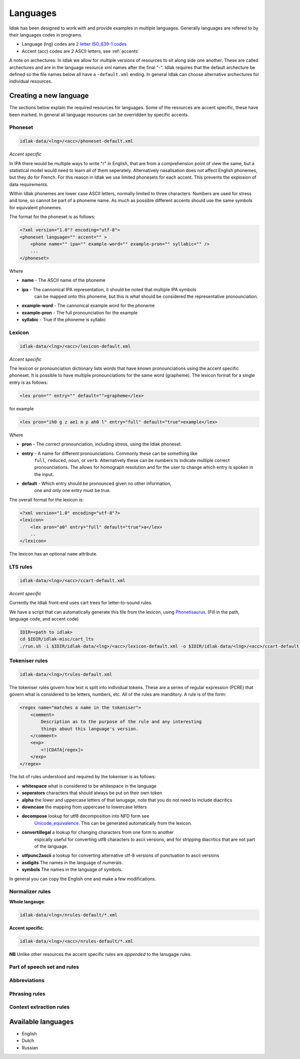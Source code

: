 .. _language-resources:

#########
Languages
#########

Idlak has been designed to work with and provide examples in multiple languages.
Generally languages are refered to by their languages codes in programs.

* Language (lng) codes are `2 letter ISO_639-1 codes <https://en.wikipedia.org/wiki/List_of_ISO_639-1_codes>`_
* Accent (acc) codes are 2 ASCII letters, see :ref:`accents`

A note on archectures: In Idlak we allow for multiple versions of resources to
sit along side one another. These are called archectures and are
in the language resource xml names after the final "-".
Idlak requires that the default archecture be defined so the file
names below all have a ``-default.xml`` ending. In general Idlak
can choose alternative archectures for individual resources.

***********************
Creating a new language
***********************

The sections below explain the required resources for languages.
Some of the resources are accent specific, these have been marked.
In general all language resources can be overridden by specific accents.

Phoneset
========

.. code-block:: none

    idlak-data/<lng>/<acc>/phoneset-default.xml

*Accent specific*

In IPA there would be multiple ways to write "r" in English, that are from a comprehension
point of view the same, but a statistical model would need to learn all of them
seperately. Alternatively nasalisation does not affect English phonemes, but they do for French.
For this reason in Idlak we use limited phonesets for each accent.
This prevents the explosion of data requirements.

Within Idlak phonemes are lower case ASCII letters, normally limited
to three characters. Numbers are used for stress and tone, so cannot be part
of a phoneme name. As much as possible different accents should use the same
symbols for equivalent phonemes.

The format for the phoneset is as follows:

.. code-block:: xml

  <?xml version="1.0"? encoding="utf-8">
  <phoneset language="" accent="" >
      <phone name="" ipa="" example-word="" example-pron="" syllabic="" />
      ...
  </phoneset>


Where

* **name** - The ASCII name of the phoneme
* **ipa** - The cannonical IPA representation, it should be noted that multiple IPA symbols
            can be mapped onto this phoneme, but this is what should be considered the representative
            pronounciation.
* **example-word** - The cannonical example word for the phoneme
* **example-pron** - The full pronounciation for the example
* **syllabic** - True if the phoneme is syllabic

Lexicon
=======

.. code-block:: none

    idlak-data/<lng>/<acc>/lexicon-default.xml

*Accent specific*

The lexicon or pronounciation dictionary lists words that have known pronounciations
using the accent specific phoneset. It is possible to have multiple pronounciations for the
same word (grapheme). The lexicon format for a single entry is as follows:

.. code-block:: xml

    <lex pron="" entry="" default="">grapheme</lex>

for example

.. code-block:: xml

    <lex pron="ih0 g z ae1 m p ah0 l" entry="full" default="true">example</lex>


Where

* **pron** - The correct pronounciation, including stress, using the Idlak phoneset.
* **entry** - A name for different pronounciations. Commonly these can be something like
              ``full``,  ``reduced``, ``noun``, or ``verb``. Alternatively these can
              be numbers to indicate multiple correct pronounciations. The allows for
              homograph resolution and  for the user to change which entry is spoken in
              the input.
* **default** - Which entry should be pronounced given no other information,
                one and only one entry must be true.

The overall format for the lexicon is:

.. code-block:: xml

    <?xml version="1.0" encoding="utf-8"?>
    <lexicon>
        <lex pron="a0" entry="full" default="true">а</lex>
        ..
    </lexicon>

The lexicon has an optional ``name`` attribute.


LTS rules
=========

.. code-block:: none

    idlak-data/<lng>/<acc>/ccart-default.xml

*Accent specific*

Currently the Idlak front-end uses cart trees for letter-to-sound rules.

We have a script that can automatically generate this file from the lexicon, using
`Phonetisaurus <https://github.com/AdolfVonKleist/Phonetisaurus>`_.
(Fill in the path, language code, and accent code)

.. code-block:: none

    IDIR=<path to idlak>
    cd $IDIR/idlak-misc/cart_lts
    ./run.sh -i $IDIR/idlak-data/<lng>/<acc>/lexicon-default.xml -o $IDIR/idlak-data/<lng>/<acc>/ccart-default.xml



Tokeniser rules
===============

.. code-block:: none

    idlak-data/<lng>/trules-default.xml

The tokeniser rules govern how text is split into individual tokens. These
are a series of regular expression (PCRE) that govern what is considered to be
letters, numbers, etc. All of the rules are manditory. A rule is of the form:

.. code-block:: xml

    <regex name="matches a name in the tokeniser">
        <comment>
            Description as to the purpose of the rule and any interesting
            things about this language's version.
        </comment>
        <exp>
            <![CDATA[regex]>
        </exp>
    </regex>


The list of rules understood and required by the tokeniser is as follows:

* **whitespace** what is considered to be whitespace in the language
* **seperators** characters that should always be put on their own token
* **alpha** the lower and uppercase letters of that lanugage, note that you do not need to include diacritics
* **downcase** the mapping from uppercase to lowercase letters
* **decompose** lookup for utf8 decomposition into NFD form see
    `Unicode_equivalence <https://en.wikipedia.org/wiki/Unicode_equivalence>`_.
    This can be generated automatically from the lexicon.
* **convertillegal** a lookup for changing characters from one form to another
    espically useful for converting utf8 characters to ascii versions, and for
    stripping diacritics that are not part of the language.
* **utfpunc2ascii** a lookup for converting alternative utf-8 versions of punctuation to ascii versions
* **asdigits** The names in the language of numerals.
* **symbols** The names in the language of symbols.

In general you can copy the English one and make a few modifications.


Normalizer rules
================

**Whole langauge**:

.. code-block:: none

    idlak-data/<lng>/nrules-default/*.xml

**Accent specific**:

.. code-block:: none

    idlak-data/<lng>/<acc>/nrules-default/*.xml

**NB** Unlike other resources the accent specific rules are *appended* to the lanugage rules.







Part of speech set and rules
============================




Abbreviations
=============




Phrasing rules
==============




Context extraction rules
========================




*******************
Available languages
*******************

* English
* Dutch
* Russian

